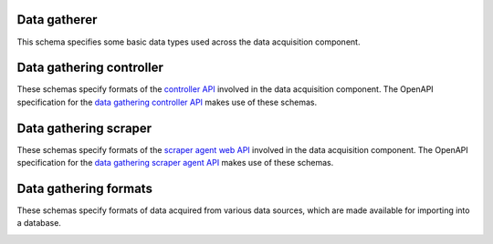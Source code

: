 Data gatherer
-------------

This schema specifies some basic data types used across the data acquisition
component.

.. jsonschema:: |data-gathering-schema|/exports.json
.. jsonschema:: |data-gathering-schema|/utils.json
   :auto_target: True

.. _controller:

Data gathering controller
-------------------------

These schemas specify formats of the `controller API <https://gros.liacs.nl/data-gathering/api.html#controller-api>`_
involved in the data acquisition component. The OpenAPI specification for the `data gathering controller API <https://gros.liacs.nl/swagger/?urls.primaryName=Data%20gathering%20controller%20API%20(view%20only)>`_
makes use of these schemas.

.. jsonschema:: |data-gathering-schema|/controller/access.json
.. jsonschema:: |data-gathering-schema|/controller/agent.json
.. jsonschema:: |data-gathering-schema|/controller/encrypt.json
.. jsonschema:: |data-gathering-schema|/controller/export.json
.. jsonschema:: |data-gathering-schema|/controller/log.json
.. jsonschema:: |data-gathering-schema|/controller/status.json
.. jsonschema:: |data-gathering-schema|/controller/version.json

.. _scraper:

Data gathering scraper
----------------------

These schemas specify formats of the `scraper agent web API <https://gros.liacs.nl/data-gathering/api.html#scraper-agent-web-api>`_
involved in the data acquisition component. The OpenAPI specification for the
`data gathering scraper agent API <https://gros.liacs.nl/swagger/?urls.primaryName=Data%20gathering%20scraper%20agent%20API%20(view%20only)>`_
makes use of these schemas.

.. jsonschema:: |data-gathering-schema|/scraper/scrape.json
.. jsonschema:: |data-gathering-schema|/scraper/status.json

Data gathering formats
----------------------

These schemas specify formats of data acquired from various data sources, which
are made available for importing into a database.

.. _bigboat:

.. jsonschema:: |data-gathering-schema|/bigboat/status.json

.. _jenkins:

.. jsonschema:: |data-gathering-schema|/jenkins/statistics.json

.. _jira:

.. jsonschema:: |data-gathering-schema|/jira/comments.json
.. jsonschema:: |data-gathering-schema|/jira/component.json
.. jsonschema:: |data-gathering-schema|/jira/developer.json
.. jsonschema:: |data-gathering-schema|/jira/fields.json
.. jsonschema:: |data-gathering-schema|/jira/issue.json
.. jsonschema:: |data-gathering-schema|/jira/issue_component.json
.. jsonschema:: |data-gathering-schema|/jira/issuelinks.json
.. jsonschema:: |data-gathering-schema|/jira/issuetype.json
.. jsonschema:: |data-gathering-schema|/jira/priority.json
.. jsonschema:: |data-gathering-schema|/jira/ready_status.json
.. jsonschema:: |data-gathering-schema|/jira/relationshiptype.json
.. jsonschema:: |data-gathering-schema|/jira/resolution.json
.. jsonschema:: |data-gathering-schema|/jira/sprint.json
.. jsonschema:: |data-gathering-schema|/jira/status.json
.. jsonschema:: |data-gathering-schema|/jira/status_category.json
.. jsonschema:: |data-gathering-schema|/jira/subtasks.json
.. jsonschema:: |data-gathering-schema|/jira/test_execution.json
.. jsonschema:: |data-gathering-schema|/jira/version.json

.. _ldap:

.. jsonschema:: |data-gathering-schema|/ldap/members.json

.. _project:

.. jsonschema:: |data-gathering-schema|/project/environments.json
.. jsonschema:: |data-gathering-schema|/project/metadata.json
.. jsonschema:: |data-gathering-schema|/project/sources.json
   :auto_target: True
.. jsonschema:: |data-gathering-schema|/project/source_ids.json
   :auto_target: True

.. _quality:

.. jsonschema:: |data-gathering-schema|/quality/metric_defaults.json
.. jsonschema:: |data-gathering-schema|/quality/metric_names.json
   :auto_target: True
.. jsonschema:: |data-gathering-schema|/quality/metric_targets.json
   :auto_target: True
.. jsonschema:: |data-gathering-schema|/quality/metric_versions.json
.. jsonschema:: |data-gathering-schema|/quality/metrics.json
.. jsonschema:: |data-gathering-schema|/quality/update.json

.. _seats:

.. jsonschema:: |data-gathering-schema|/seats/config.json
.. jsonschema:: |data-gathering-schema|/seats/counts.json
.. jsonschema:: |data-gathering-schema|/seats/update.json

.. _tfs:

.. jsonschema:: |data-gathering-schema|/tfs/developer.json
.. jsonschema:: |data-gathering-schema|/tfs/fields.json
.. jsonschema:: |data-gathering-schema|/tfs/sprint.json
.. jsonschema:: |data-gathering-schema|/tfs/team.json
.. jsonschema:: |data-gathering-schema|/tfs/team_member.json
.. jsonschema:: |data-gathering-schema|/tfs/tfs_update.json
.. jsonschema:: |data-gathering-schema|/tfs/work_item.json

.. _topdesk:

.. jsonschema:: |data-gathering-schema|/topdesk/reservations.json

.. _vcs:

.. jsonschema:: |data-gathering-schema|/vcs/change_path.json
.. jsonschema:: |data-gathering-schema|/vcs/commit_comment.json
.. jsonschema:: |data-gathering-schema|/vcs/github_issue.json
.. jsonschema:: |data-gathering-schema|/vcs/github_issue_note.json
.. jsonschema:: |data-gathering-schema|/vcs/github_repo.json
.. jsonschema:: |data-gathering-schema|/vcs/github_update.json
.. jsonschema:: |data-gathering-schema|/vcs/gitlab_repo.json
.. jsonschema:: |data-gathering-schema|/vcs/gitlab_update.json
.. jsonschema:: |data-gathering-schema|/vcs/latest_vcs_versions.json
.. jsonschema:: |data-gathering-schema|/vcs/merge_request.json
.. jsonschema:: |data-gathering-schema|/vcs/merge_request_note.json
.. jsonschema:: |data-gathering-schema|/vcs/merge_request_review.json
.. jsonschema:: |data-gathering-schema|/vcs/tag.json
.. jsonschema:: |data-gathering-schema|/vcs/vcs_event.json
.. jsonschema:: |data-gathering-schema|/vcs/vcs_versions.json
